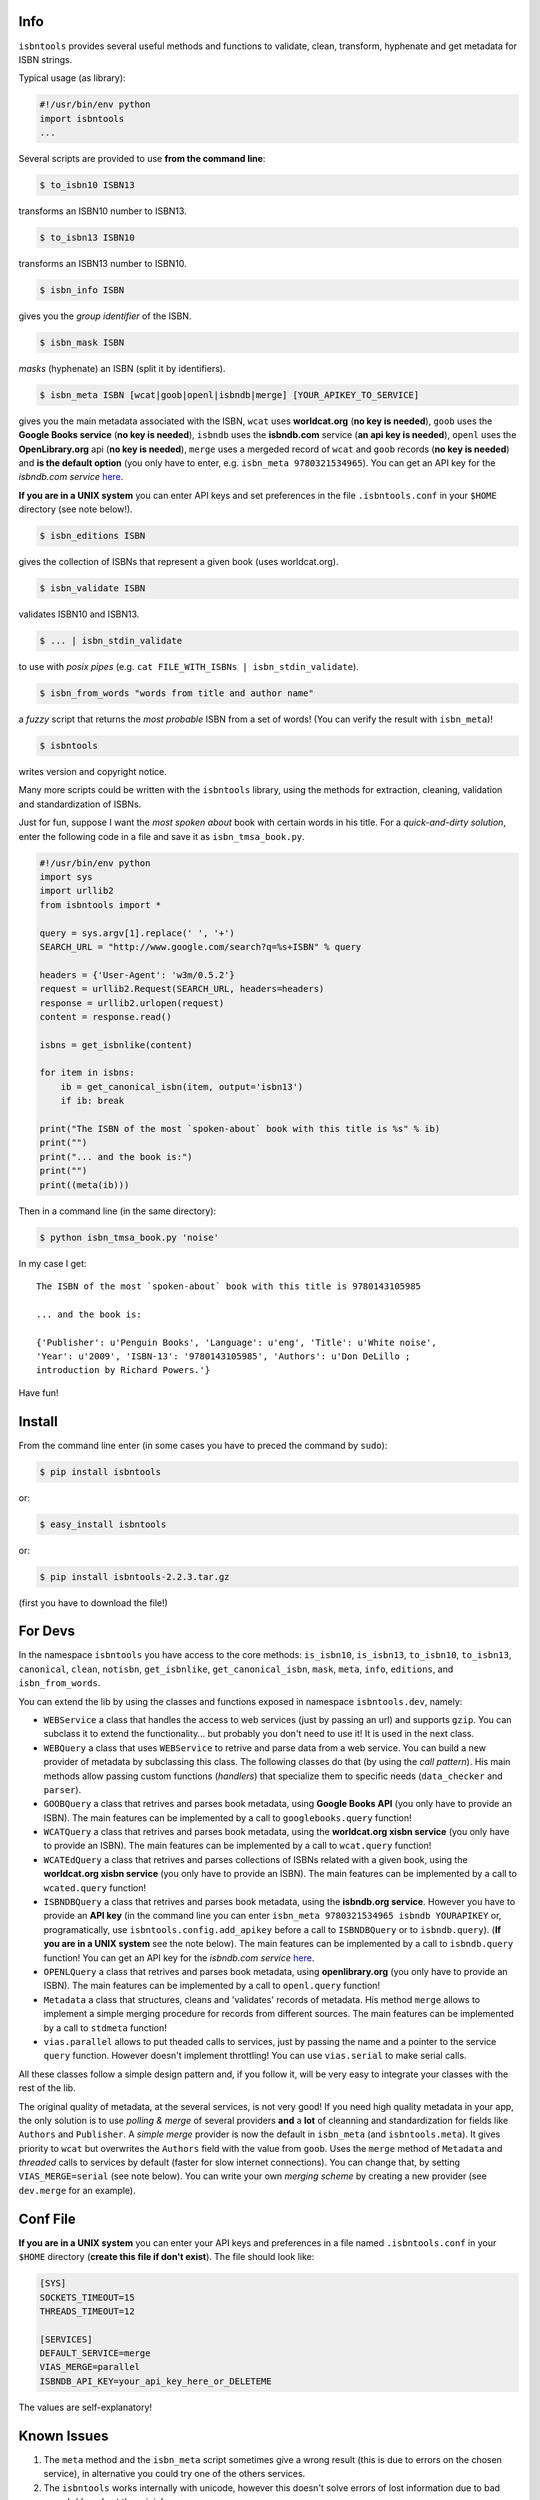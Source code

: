 

.. image:: https://pypip.in/d/isbntools/badge.png
    :target: https://pypi.python.org/pypi/isbntools/
    :alt: Downloads

.. image:: https://pypip.in/v/isbntools/badge.png
    :target: https://pypi.python.org/pypi/isbntools/
    :alt: Latest Version

.. image:: https://pypip.in/format/isbntools/badge.png
    :target: https://pypi.python.org/pypi/isbntools/
    :alt: Download format

.. image:: https://pypip.in/license/isbntools/badge.png
    :target: https://pypi.python.org/pypi/isbntools/
    :alt: License

.. image:: https://travis-ci.org/xlcnd/isbntools.png?branch=v2.2.3
    :target: https://travis-ci.org/xlcnd/isbntools
    :alt: Built Status



Info
====

``isbntools`` provides several useful methods and functions
to validate, clean, transform, hyphenate and
get metadata for ISBN strings.

Typical usage (as library):

.. code-block:: python

    #!/usr/bin/env python
    import isbntools
    ...

Several scripts are provided to use **from the command line**:

.. code-block:: bash

    $ to_isbn10 ISBN13

transforms an ISBN10 number to ISBN13.

.. code-block:: bash

    $ to_isbn13 ISBN10

transforms an ISBN13 number to ISBN10.

.. code-block:: bash

    $ isbn_info ISBN

gives you the *group identifier* of the ISBN.

.. code-block:: bash

    $ isbn_mask ISBN

*masks* (hyphenate) an ISBN (split it by identifiers).

.. code-block:: bash

    $ isbn_meta ISBN [wcat|goob|openl|isbndb|merge] [YOUR_APIKEY_TO_SERVICE]

gives you the main metadata associated with the ISBN, ``wcat`` uses **worldcat.org**
(**no key is needed**), ``goob`` uses the **Google Books service** (**no key is needed**),
``isbndb`` uses the **isbndb.com** service (**an api key is needed**),
``openl`` uses the **OpenLibrary.org** api (**no key is needed**), ``merge`` uses
a mergeded record of ``wcat`` and ``goob`` records (**no key is needed**) and
**is the default option** (you only have to enter, e.g. ``isbn_meta 9780321534965``).
You can get an API key for the *isbndb.com service* here_.

**If you are in a UNIX system** you can enter API keys and set preferences in
the file ``.isbntools.conf`` in your ``$HOME`` directory (see note below!).


.. code-block:: bash

    $ isbn_editions ISBN

gives the collection of ISBNs that represent a given book (uses worldcat.org).

.. code-block:: bash

    $ isbn_validate ISBN

validates ISBN10 and ISBN13.

.. code-block:: bash

    $ ... | isbn_stdin_validate

to use with *posix pipes* (e.g. ``cat FILE_WITH_ISBNs | isbn_stdin_validate``).

.. code-block:: bash

    $ isbn_from_words "words from title and author name"

a *fuzzy* script that returns the *most probable* ISBN from a set of words!
(You can verify the result with ``isbn_meta``)!

.. code-block:: bash

    $ isbntools

writes version and copyright notice.

Many more scripts could be written with the ``isbntools`` library,
using the methods for extraction, cleaning, validation and standardization of ISBNs.

Just for fun, suppose I want the *most spoken about* book with certain words in his title.
For a *quick-and-dirty solution*, enter the following code in a file
and save it as ``isbn_tmsa_book.py``.

.. code-block:: python

    #!/usr/bin/env python
    import sys
    import urllib2
    from isbntools import *

    query = sys.argv[1].replace(' ', '+')
    SEARCH_URL = "http://www.google.com/search?q=%s+ISBN" % query

    headers = {'User-Agent': 'w3m/0.5.2'}
    request = urllib2.Request(SEARCH_URL, headers=headers)
    response = urllib2.urlopen(request)
    content = response.read()

    isbns = get_isbnlike(content)

    for item in isbns:
        ib = get_canonical_isbn(item, output='isbn13')
        if ib: break

    print("The ISBN of the most `spoken-about` book with this title is %s" % ib)
    print("")
    print("... and the book is:")
    print("")
    print((meta(ib)))

Then in a command line (in the same directory):

.. code-block:: bash

    $ python isbn_tmsa_book.py 'noise'

In my case I get::


    The ISBN of the most `spoken-about` book with this title is 9780143105985

    ... and the book is:

    {'Publisher': u'Penguin Books', 'Language': u'eng', 'Title': u'White noise',
    'Year': u'2009', 'ISBN-13': '9780143105985', 'Authors': u'Don DeLillo ;
    introduction by Richard Powers.'}


Have fun!


Install
=======

From the command line enter (in some cases you have to preced the
command by ``sudo``):


.. code-block:: bash

    $ pip install isbntools

or:

.. code-block:: bash

    $ easy_install isbntools

or:

.. code-block:: bash

    $ pip install isbntools-2.2.3.tar.gz

(first you have to download the file!)


For Devs
========

In the namespace ``isbntools`` you have access to the core methods:
``is_isbn10``, ``is_isbn13``, ``to_isbn10``, ``to_isbn13``, ``canonical``,
``clean``, ``notisbn``, ``get_isbnlike``, ``get_canonical_isbn``, ``mask``,
``meta``, ``info``, ``editions``, and ``isbn_from_words``.

You can extend the lib by using the classes and functions exposed in
namespace ``isbntools.dev``, namely:

* ``WEBService`` a class that handles the access to web
  services (just by passing an url) and supports ``gzip``.
  You can subclass it to extend the functionality... but
  probably you don't need to use it! It is used in the next class.

* ``WEBQuery`` a class that uses ``WEBService`` to retrive and parse
  data from a web service. You can build a new provider of metadata
  by subclassing this class. The following classes do that
  (by using the *call pattern*). His main methods allow passing custom
  functions (*handlers*) that specialize them to specific needs (``data_checker`` and
  ``parser``).

* ``GOOBQuery`` a class that retrives and parses book metadata,
  using **Google Books API** (you only have to provide an ISBN).
  The main features can be implemented by a call to ``googlebooks.query`` function!

* ``WCATQuery`` a class that retrives and parses book metadata,
  using the **worldcat.org xisbn service** (you only have to provide an ISBN).
  The main features can be implemented by a call to ``wcat.query`` function!

* ``WCATEdQuery`` a class that retrives and parses collections of ISBNs related
  with a given book, using the **worldcat.org xisbn service**
  (you only have to provide an ISBN).
  The main features can be implemented by a call to ``wcated.query`` function!

* ``ISBNDBQuery`` a class that retrives and parses book metadata,
  using the **isbndb.org service**. However you have to provide an **API key** (in the
  command line you can enter ``isbn_meta 9780321534965 isbndb YOURAPIKEY`` or,
  programatically, use ``isbntools.config.add_apikey`` before a call to
  ``ISBNDBQuery`` or to ``isbndb.query``).
  (**If you are in a UNIX system** see the note below).
  The main features can be implemented by a call to ``isbndb.query`` function!
  You can get an API key for the *isbndb.com service* here_.

* ``OPENLQuery`` a class that retrives and parses book metadata,
  using **openlibrary.org** (you only have to provide an ISBN).
  The main features can be implemented by a call to ``openl.query`` function!

* ``Metadata`` a class that structures, cleans and 'validates' records of
  metadata. His method ``merge`` allows to implement a simple merging
  procedure for records from different sources. The main features can be
  implemented by a call to ``stdmeta`` function!

* ``vias.parallel`` allows to put theaded calls to services, just by passing the name and
  a pointer to the service ``query`` function. However doesn't implement
  throttling! You can use ``vias.serial`` to make serial calls.

All these classes follow a simple design pattern and, if you follow it, will be
very easy to integrate your classes with the rest of the lib.

The original quality of metadata, at the several services, is not very good!
If you need high quality metadata in your app, the only solution is to use
*polling & merge* of several providers **and** a **lot** of cleanning and standardization
for fields like ``Authors`` and ``Publisher``.
A *simple merge* provider is now the default in ``isbn_meta`` (and ``isbntools.meta``).
It gives priority to ``wcat`` but overwrites the ``Authors`` field with the value from ``goob``.
Uses the ``merge`` method of ``Metadata`` and *threaded* calls to services
by default (faster for slow internet connections).
You can change that, by setting ``VIAS_MERGE=serial`` (see note below).
You can write your own *merging scheme* by creating a new provider (see ``dev.merge`` for an example).

Conf File
=========

**If you are in a UNIX system** you can enter your API keys and preferences in a
file named ``.isbntools.conf`` in your ``$HOME`` directory
(**create this file if don't exist**). The file should look like:


.. code-block:: bash

    [SYS]
    SOCKETS_TIMEOUT=15
    THREADS_TIMEOUT=12

    [SERVICES]
    DEFAULT_SERVICE=merge
    VIAS_MERGE=parallel
    ISBNDB_API_KEY=your_api_key_here_or_DELETEME

The values are self-explanatory!


Known Issues
============

1. The ``meta`` method and the ``isbn_meta`` script sometimes give a wrong result
   (this is due to errors on the chosen service), in alternative you could
   try one of the others services.

2. The ``isbntools`` works internally with unicode, however this doesn't
   solve errors of lost information due to bad encode/decode at the origin!

3. Periodically, agencies, issue new blocks of ISBNs. The
   range_ of these blocks is on a database that ``mask`` uses. So it could happen,
   if you have a version of ``isbntools`` that is too old, ``mask`` doesn't work for
   valid (recent) issued ISBNs. The solution? **Update isbntools often**!

Any issue that you would like to report, please do it at github_.


ISBN
====

To know about ISBN:

*  http://en.wikipedia.org/wiki/International_Standard_Book_Number

*  http://www.isbn-international.org/



.. _github: https://github.com/xlcnd/isbntools/issues

.. _range: https://www.isbn-international.org/range_file_generation

.. _here: http://isbndb.com/api/v2/docs

